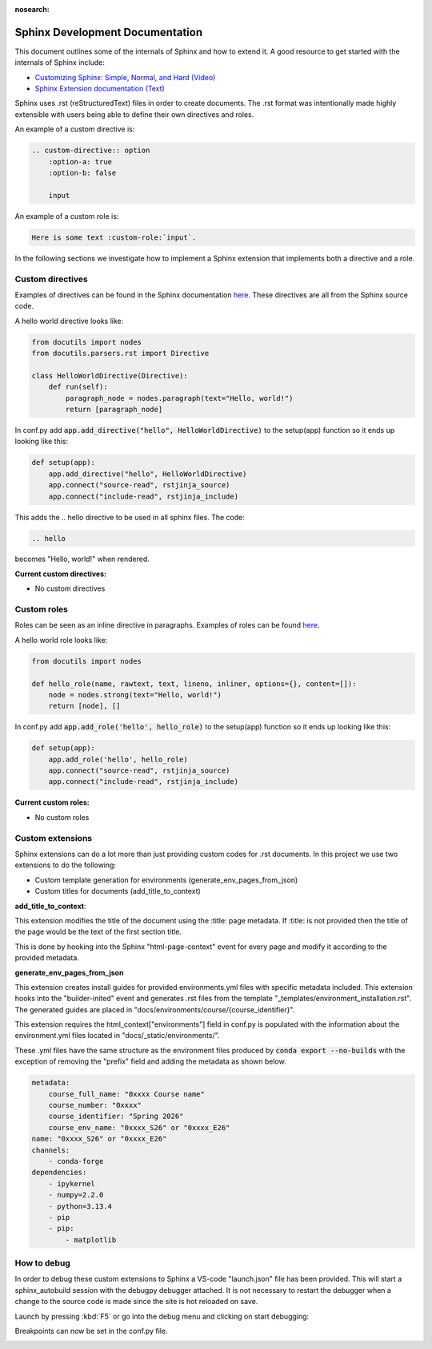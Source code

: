 :nosearch:

.. _internal-sphinx:

Sphinx Development Documentation
================================

This document outlines some of the internals of Sphinx and how to extend it.
A good resource to get started with the internals of Sphinx include:

* `Customizing Sphinx: Simple, Normal, and Hard (Video) <https://www.youtube.com/watch?v=9dsy9H3yrP0>`_
* `Sphinx Extension documentation (Text) <https://www.sphinx-doc.org/en/master/usage/extensions/index.html>`_

Sphinx uses .rst (reStructuredText) files in order to create documents. 
The .rst format was intentionally made highly extensible with users being
able to define their own directives and roles. 

An example of a custom directive is:

.. code-block:: rst

    .. custom-directive:: option
        :option-a: true
        :option-b: false

        input


An example of a custom role is:

.. code-block:: rst

    Here is some text :custom-role:`input`.

In the following sections we investigate how to implement a Sphinx extension
that implements both a directive and a role.

Custom directives
-----------------

Examples of directives can be found in the Sphinx documentation `here <https://www.sphinx-doc.org/en/master/usage/restructuredtext/directives.html>`_.
These directives are all from the Sphinx source code.

A hello world directive looks like:

.. code-block:: python

    from docutils import nodes
    from docutils.parsers.rst import Directive

    class HelloWorldDirective(Directive):
        def run(self):
            paragraph_node = nodes.paragraph(text="Hello, world!")
            return [paragraph_node]

In conf.py add :code:`app.add_directive("hello", HelloWorldDirective)` to the setup(app) function so it ends up looking like this:

.. code-block:: python

    def setup(app):
        app.add_directive("hello", HelloWorldDirective)
        app.connect("source-read", rstjinja_source)
        app.connect("include-read", rstjinja_include)


This adds the .. hello directive to be used in all sphinx files. The code:

.. code-block:: rst

    .. hello


becomes "Hello, world!" when rendered.

**Current custom directives:**

* No custom directives

Custom roles
------------

Roles can be seen as an inline directive in paragraphs. Examples of roles can be found `here <https://www.sphinx-doc.org/en/master/usage/restructuredtext/roles.html>`_.

A hello world role looks like:

.. code-block:: python

    from docutils import nodes

    def hello_role(name, rawtext, text, lineno, inliner, options={}, content=[]):
        node = nodes.strong(text="Hello, world!")
        return [node], []

In conf.py add :code:`app.add_role('hello', hello_role)` to the setup(app) function so it ends up looking like this:

.. code-block::

    def setup(app):
        app.add_role('hello', hello_role)
        app.connect("source-read", rstjinja_source)
        app.connect("include-read", rstjinja_include)


**Current custom roles:**

* No custom roles


Custom extensions
-----------------

Sphinx extensions can do a lot more than just providing custom codes for .rst documents. 
In this project we use two extensions to do the following:

* Custom template generation for environments (generate_env_pages_from_json)
* Custom titles for documents (add_title_to_context)

**add_title_to_context**:

This extension modifies the title of the document using the :title: page metadata.
If :title: is not provided then the title of the page would be the text of the first
section title.

.. code-block:: rst
    :title: This is my custom page title

    My old title
    ============

    Content
    -------

This is done by hooking into the Sphinx "html-page-context" event for every 
page and modify it according to the provided metadata.


**generate_env_pages_from_json**

This extension creates install guides for provided environments.yml files with
specific metadata included. This extension hooks into the "builder-inited" event
and generates .rst files from the template "_templates/environment_installation.rst".
The generated guides are placed in "docs/environments/course/{course_identifier}".

This extension requires the html_context["environments"] field in conf.py is populated 
with the information about the environment.yml files located in "docs/_static/environments/".

These .yml files have the same structure as the environment files produced by :code:`conda export --no-builds`
with the exception of removing the "prefix" field and adding the metadata as shown below.

.. code-block:: yml

    metadata:
        course_full_name: "0xxxx Course name"
        course_number: "0xxxx"
        course_identifier: "Spring 2026"
        course_env_name: "0xxxx_S26" or "0xxxx_E26"
    name: "0xxxx_S26" or "0xxxx_E26"
    channels:
        - conda-forge
    dependencies:
        - ipykernel
        - numpy=2.2.0
        - python=3.13.4
        - pip
        - pip:
            - matplotlib


How to debug
------------

In order to debug these custom extensions to Sphinx a VS-code "launch.json" file has been
provided. This will start a sphinx_autobuild session with the debugpy debugger attached.
It is not necessary to restart the debugger when a change to the source code is 
made since the site is hot reloaded on save.

Launch by pressing :kbd:`F5` or go into the debug menu and clicking on start debugging:

.. image:: images/sphinx_debug/vsc_sphinx_debug.png
    :width: 600
    :align: center

Breakpoints can now be set in the conf.py file.

.. image:: images/sphinx_debug/vsc_sphinx_debugger.png
    :width: 600
    :align: center